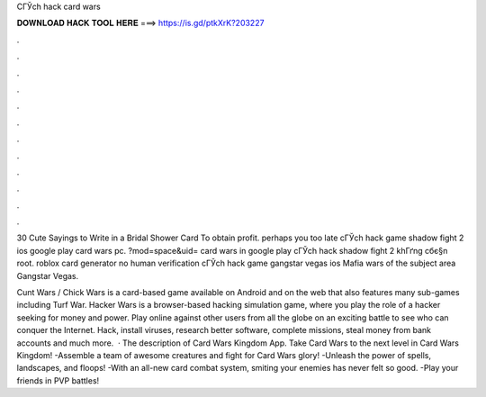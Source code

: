 CГЎch hack card wars



𝐃𝐎𝐖𝐍𝐋𝐎𝐀𝐃 𝐇𝐀𝐂𝐊 𝐓𝐎𝐎𝐋 𝐇𝐄𝐑𝐄 ===> https://is.gd/ptkXrK?203227



.



.



.



.



.



.



.



.



.



.



.



.

30 Cute Sayings to Write in a Bridal Shower Card To obtain profit. perhaps you too late cГЎch hack game shadow fight 2 ios google play card wars pc. ?mod=space&uid= card wars in google play cГЎch hack shadow fight 2 khГґng cбє§n root. roblox card generator no human verification cГЎch hack game gangstar vegas ios Mafia wars of the subject area Gangstar Vegas.

Cunt Wars / Chick Wars is a card-based game available on Android and on the web that also features many sub-games including Turf War. Hacker Wars is a browser-based hacking simulation game, where you play the role of a hacker seeking for money and power. Play online against other users from all the globe on an exciting battle to see who can conquer the Internet. Hack, install viruses, research better software, complete missions, steal money from bank accounts and much more.  · The description of Card Wars Kingdom App. Take Card Wars to the next level in Card Wars Kingdom! -Assemble a team of awesome creatures and fight for Card Wars glory! -Unleash the power of spells, landscapes, and floops! -With an all-new card combat system, smiting your enemies has never felt so good. -Play your friends in PVP battles!
